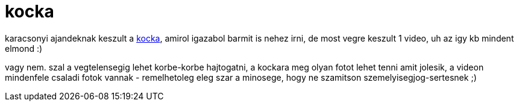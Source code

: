 = kocka

:slug: kocka
:category: geek
:tags: hu
:date: 2008-01-06T00:23:59Z
++++
<p>karacsonyi ajandeknak keszult a <a href="http://vmiklos.hu/file/kocka.avi">kocka</a>, amirol igazabol barmit is nehez irni, de most vegre keszult 1 video, uh az igy kb mindent elmond :)</p><p>vagy nem. szal a vegtelensegig lehet korbe-korbe hajtogatni, a kockara meg olyan fotot lehet tenni amit jolesik, a videon mindenfele csaladi fotok vannak - remelhetoleg eleg szar a minosege, hogy ne szamitson szemelyisegjog-sertesnek ;)</p>
++++
